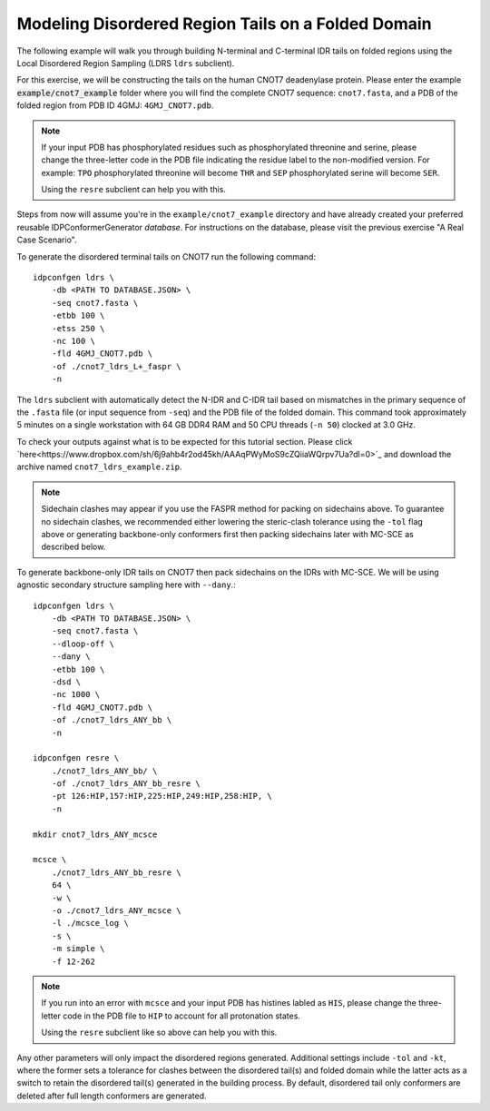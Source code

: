 Modeling Disordered Region Tails on a Folded Domain
===================================================

.. start-description

The following example will walk you through building N-terminal and C-terminal
IDR tails on folded regions using the Local Disordered Region Sampling (LDRS
``ldrs`` subclient).

For this exercise, we will be constructing the tails on the human CNOT7
deadenylase protein.  Please enter the example :code:`example/cnot7_example`
folder where you will find the complete CNOT7 sequence: ``cnot7.fasta``, and a
PDB of the folded region from PDB ID 4GMJ: ``4GMJ_CNOT7.pdb``.

.. note::
    If your input PDB has phosphorylated residues such as phosphorylated
    threonine and serine, please change the three-letter code in the PDB file
    indicating the residue label to the non-modified version. For example:
    ``TPO`` phosphorylated threonine will become ``THR`` and ``SEP``
    phosphorylated serine will become ``SER``.

    Using the ``resre`` subclient can help you with this.

Steps from now will assume you're in the ``example/cnot7_example`` directory and
have already created your preferred reusable IDPConformerGenerator *database*.
For instructions on the database, please visit the previous exercise "A Real
Case Scenario".

To generate the disordered terminal tails on CNOT7 run the following command::

    idpconfgen ldrs \
        -db <PATH TO DATABASE.JSON> \
        -seq cnot7.fasta \
        -etbb 100 \
        -etss 250 \
        -nc 100 \
        -fld 4GMJ_CNOT7.pdb \
        -of ./cnot7_ldrs_L+_faspr \
        -n

The ``ldrs`` subclient with automatically detect the N-IDR and C-IDR tail based on mismatches
in the primary sequence of the ``.fasta`` file (or input sequence from ``-seq``) and the PDB
file of the folded domain. This command took approximately 5 minutes on a single workstation with
64 GB DDR4 RAM and 50 CPU threads (``-n 50``) clocked at 3.0 GHz.

To check your outputs against what is to be expected for this tutorial section. Please click
`here<https://www.dropbox.com/sh/6j9ahb4r2od45kh/AAAqPWyMoS9cZQiiaWQrpv7Ua?dl=0>`_
and download the archive named ``cnot7_ldrs_example.zip``.

.. note::
    Sidechain clashes may appear if you use the FASPR method for packing on sidechains
    above. To guarantee no sidechain clashes, we recommended either lowering the steric-clash
    tolerance using the ``-tol`` flag above or generating backbone-only conformers first
    then packing sidechains later with MC-SCE as described below.

To generate backbone-only IDR tails on CNOT7 then pack sidechains on the IDRs with MC-SCE.
We will be using agnostic secondary structure sampling here with ``--dany``.::

    idpconfgen ldrs \
        -db <PATH TO DATABASE.JSON> \
        -seq cnot7.fasta \
        --dloop-off \
        --dany \
        -etbb 100 \
        -dsd \
        -nc 1000 \
        -fld 4GMJ_CNOT7.pdb \
        -of ./cnot7_ldrs_ANY_bb \
        -n
    
    idpconfgen resre \
        ./cnot7_ldrs_ANY_bb/ \
        -of ./cnot7_ldrs_ANY_bb_resre \
        -pt 126:HIP,157:HIP,225:HIP,249:HIP,258:HIP, \
        -n

    mkdir cnot7_ldrs_ANY_mcsce

    mcsce \
        ./cnot7_ldrs_ANY_bb_resre \
        64 \
        -w \
        -o ./cnot7_ldrs_ANY_mcsce \
        -l ./mcsce_log \
        -s \
        -m simple \
        -f 12-262

.. note::
    If you run into an error with ``mcsce`` and your input PDB has histines labled as ``HIS``,
    please change the three-letter code in the PDB file to ``HIP`` to account for all
    protonation states.

    Using the ``resre`` subclient like so above can help you with this.

Any other parameters will only impact the disordered regions generated. Additional settings
include ``-tol`` and ``-kt``, where the former sets a tolerance for clashes between the
disordered tail(s) and folded domain while the latter acts as a switch to retain the
disordered tail(s) generated in the building process. By default, disordered tail only
conformers are deleted after full length conformers are generated.

.. end-description
